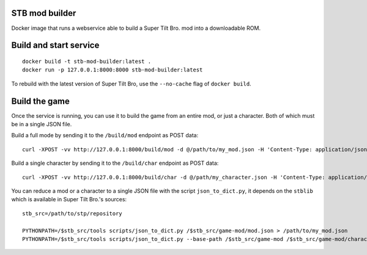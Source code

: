 STB mod builder
===============

Docker image that runs a webservice able to build a Super Tilt Bro. mod into a downloadable ROM.

Build and start service
=======================

::

	docker build -t stb-mod-builder:latest .
	docker run -p 127.0.0.1:8000:8000 stb-mod-builder:latest

To rebuild with the latest version of Super Tilt Bro, use the ``--no-cache`` flag of ``docker build``.

Build the game
==============

Once the service is running, you can use it to build the game from an entire mod, or just a character. Both of which must be in a single JSON file.

Build a full mode by sending it to the ``/build/mod`` endpoint as POST data::

	curl -XPOST -vv http://127.0.0.1:8000/build/mod -d @/path/to/my_mod.json -H 'Content-Type: application/json' > /tmp/out.json

Build a single character by sending it to the ``/build/char`` endpoint as POST data::

	curl -XPOST -vv http://127.0.0.1:8000/build/char -d @/path/my_character.json -H 'Content-Type: application/json' > /tmp/out.json

You can reduce a mod or a character to a single JSON file with the script ``json_to_dict.py``, it depends on the ``stblib`` which is available in Super Tilt Bro.'s sources::

	stb_src=/path/to/stp/repository

	PYTHONPATH=/$stb_src/tools scripts/json_to_dict.py /$stb_src/game-mod/mod.json > /path/to/my_mod.json
	PYTHONPATH=/$stb_src/tools scripts/json_to_dict.py --base-path /$stb_src/game-mod /$stb_src/game-mod/characters/kiki/kiki.json > /path/to/my_mod.json
